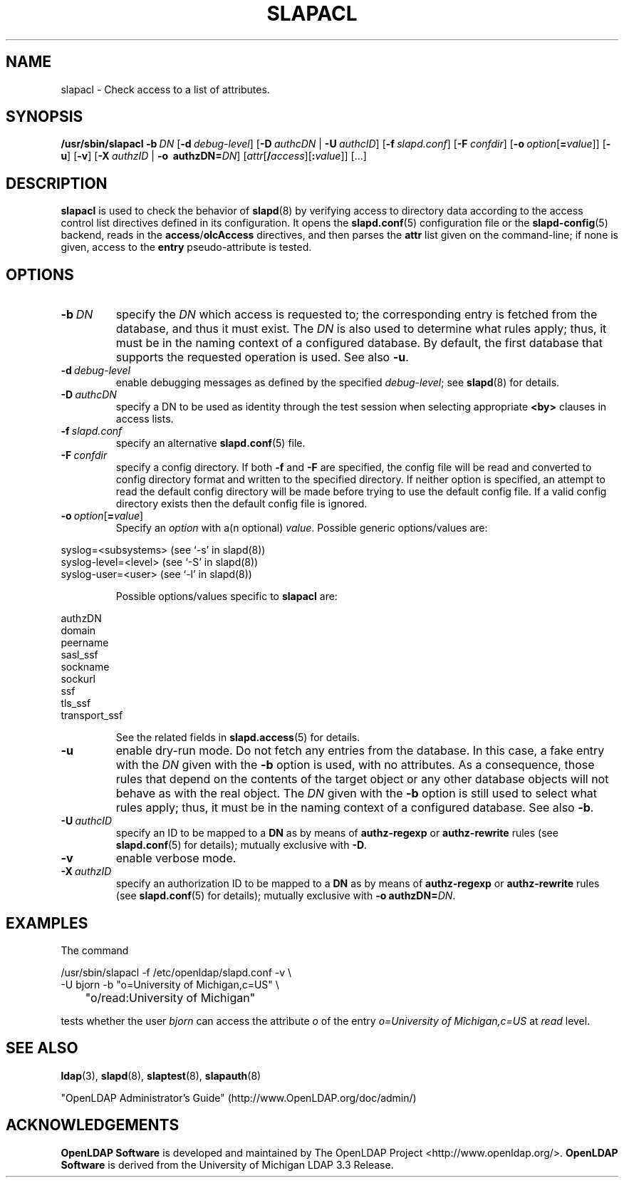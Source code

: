 .lf 1 stdin
.TH SLAPACL 8C "2025/05/22" "OpenLDAP 2.6.10"
.\" Copyright 2004-2024 The OpenLDAP Foundation All Rights Reserved.
.\" Copying restrictions apply.  See COPYRIGHT/LICENSE.
.\" $OpenLDAP$
.SH NAME
slapacl \- Check access to a list of attributes.
.SH SYNOPSIS
.B /usr/sbin/slapacl
.BI \-b \ DN
[\c
.BI \-d \ debug-level\fR]
[\c
.BI \-D \ authcDN\ \fR|
.BI \-U \ authcID\fR]
[\c
.BI \-f \ slapd.conf\fR]
[\c
.BI \-F \ confdir\fR]
[\c
.BI \-o \ option\fR[ = value\fR]]
[\c
.BR \-u ]
[\c
.BR \-v ]
[\c
.BI \-X \ authzID\ \fR|
.BI "\-o \ authzDN=" DN\fR]
[\c
.IR attr [\fB/\fI access ][\fB:\fI value ]]\fR\ [...]
.LP
.SH DESCRIPTION
.LP
.B slapacl
is used to check the behavior of 
.BR slapd (8) 
by verifying access to directory data according to the access control list
directives defined in its configuration.
.
It opens the
.BR slapd.conf (5)
configuration file or the 
.BR slapd\-config (5) 
backend, reads in the  
.BR access / olcAccess
directives, and then parses the 
.B attr
list given on the command-line; if none is given, access to the
.B entry
pseudo-attribute is tested.
.LP
.SH OPTIONS
.TP
.BI \-b \ DN
specify the 
.I DN 
which access is requested to; the corresponding entry is fetched 
from the database, and thus it must exist.
The
.I DN
is also used to determine what rules apply; thus, it must be
in the naming context of a configured database. By default, the first
database that supports the requested operation is used.  See also
.BR \-u .

.TP
.BI \-d \ debug-level
enable debugging messages as defined by the specified
.IR debug-level ;
see
.BR slapd (8)
for details.
.TP
.BI \-D \ authcDN
specify a DN to be used as identity through the test session
when selecting appropriate
.B <by> 
clauses in access lists.
.TP
.BI \-f \ slapd.conf
specify an alternative
.BR slapd.conf (5)
file.
.TP
.BI \-F \ confdir
specify a config directory.
If both
.B \-f
and
.B \-F
are specified, the config file will be read and converted to
config directory format and written to the specified directory.
If neither option is specified, an attempt to read the
default config directory will be made before trying to use the default
config file. If a valid config directory exists then the
default config file is ignored.
.TP
.BI \-o \ option\fR[ = value\fR]
Specify an
.I option
with a(n optional)
.IR value .
Possible generic options/values are:
.LP
.nf
              syslog=<subsystems>  (see `\-s' in slapd(8))
              syslog\-level=<level> (see `\-S' in slapd(8))
              syslog\-user=<user>   (see `\-l' in slapd(8))

.fi
.RS
Possible options/values specific to
.B slapacl
are:
.RE
.nf

              authzDN
              domain
              peername
              sasl_ssf
              sockname
              sockurl
              ssf
              tls_ssf
              transport_ssf

.fi
.RS
See the related fields in
.BR slapd.access (5)
for details.
.RE
.TP
.B \-u
enable dry-run mode. Do not fetch any entries from the database.
In this case, a fake entry with the
.I DN
given with the
.B \-b
option is used, with no attributes.
As a consequence, those rules that depend on the contents 
of the target object or any other database objects will not behave as with the real object.
The
.I DN
given with the
.B \-b
option is still used to select what rules apply; thus, it must be
in the naming context of a configured database.
See also
.BR \-b .
.TP
.BI \-U \ authcID
specify an ID to be mapped to a 
.B DN 
as by means of 
.B authz\-regexp
or
.B authz\-rewrite
rules (see 
.BR slapd.conf (5)
for details); mutually exclusive with
.BR \-D .
.TP
.B \-v
enable verbose mode.
.TP
.BI \-X \ authzID
specify an authorization ID to be mapped to a
.B DN
as by means of
.B authz\-regexp
or
.B authz\-rewrite
rules (see
.BR slapd.conf (5)
for details); mutually exclusive with \fB\-o\fP \fBauthzDN=\fIDN\fR.
.SH EXAMPLES
The command
.LP
.nf
.ft tt
	/usr/sbin/slapacl \-f /etc/openldap/slapd.conf \-v \\
            \-U bjorn \-b "o=University of Michigan,c=US" \\
	    "o/read:University of Michigan"

.ft
.fi
tests whether the user
.I bjorn
can access the attribute 
.I o
of the entry
.I o=University of Michigan,c=US
at
.I read
level.
.SH "SEE ALSO"
.BR ldap (3),
.BR slapd (8),
.BR slaptest (8),
.BR slapauth (8)
.LP
"OpenLDAP Administrator's Guide" (http://www.OpenLDAP.org/doc/admin/)
.SH ACKNOWLEDGEMENTS
.lf 1 ./../Project
.\" Shared Project Acknowledgement Text
.B "OpenLDAP Software"
is developed and maintained by The OpenLDAP Project <http://www.openldap.org/>.
.B "OpenLDAP Software"
is derived from the University of Michigan LDAP 3.3 Release.  
.lf 206 stdin
